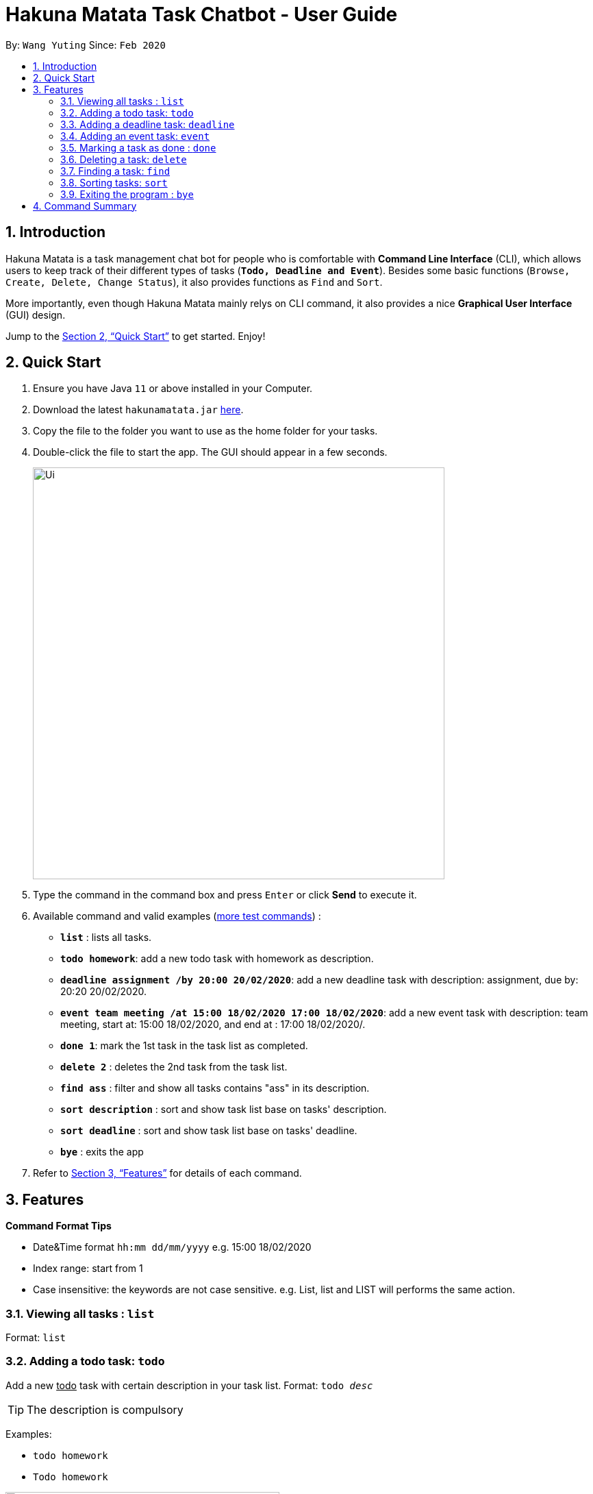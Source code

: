 = Hakuna Matata Task Chatbot - User Guide
:site-section: UserGuide
:toc:
:toc-title:
:toc-placement: preamble
:sectnums:
:imagesDir: docs/images
:stylesDir: stylesheets
:xrefstyle: full
:experimental:
ifdef::env-github[]
:tip-caption: :bulb:
:note-caption: :information_source:
endif::[]
:repoURL: https://github.com/wyt-sonia/duke
:test_planURL: https://github.com/wyt-sonia/duke/blob/master/docs/test_command.txt

By: `Wang Yuting`      Since: `Feb 2020`

== Introduction

Hakuna Matata is a task management chat bot for people who is comfortable with *Command Line Interface* (CLI),
which allows users to keep track of their different types of tasks (`*Todo, Deadline and Event*`).
Besides some basic functions (`Browse, Create, Delete, Change Status`), it also provides functions as `Find` and `Sort`.

More importantly, even though Hakuna Matata mainly relys on CLI command, it also provides a nice *Graphical User Interface*
(GUI) design.

Jump to the <<Quick Start>> to get started. Enjoy!

== Quick Start

.  Ensure you have Java `11` or above installed in your Computer.
.  Download the latest `hakunamatata.jar` link:{repoURL}/releases[here].
.  Copy the file to the folder you want to use as the home folder for your tasks.
.  Double-click the file to start the app. The GUI should appear in a few seconds.
+
image::Ui.png[width="601"]
+
.  Type the command in the command box and press kbd:[Enter] or click btn:[Send] to execute it. +
.  Available command and valid examples (link:{test_planURL}[more test commands]) :

* *`list`* : lists all tasks.
* **`todo homework`**: add a new todo task with homework as description.
* **`deadline assignment /by 20:00 20/02/2020`**: add a new deadline task with description: assignment,
due by: 20:20 20/02/2020.
* **`event team meeting /at 15:00 18/02/2020 17:00 18/02/2020`**: add a new event task with description: team meeting,
start at: 15:00 18/02/2020, and end at : 17:00 18/02/2020/.
* **`done 1`**: mark the 1st task in the task list as completed.
* **`delete 2`** : deletes the 2nd task from the task list.
* **`find ass`** : filter and show all tasks contains "ass" in its description.
* **`sort description`** : sort and show task list base on tasks' description.
* **`sort deadline`** : sort and show task list base on tasks' deadline.
* *`bye`* : exits the app

.  Refer to <<Features>> for details of each command.

[[Features]]
== Features

====
*Command Format Tips*

* Date&Time format `hh:mm dd/mm/yyyy` e.g. 15:00 18/02/2020
* Index range:  start from 1
* Case insensitive: the keywords are not case sensitive. e.g. List, list and LIST will performs the same action.
====

=== Viewing all tasks : `list`

Format: `list`

=== Adding a todo task: `todo`

Add a new +++<u>todo</u>+++  task with certain description in your task list.
Format: `todo _desc_`


[TIP]
The description is compulsory

Examples:

* `todo homework`
* `Todo homework`

image::todo_demo.gif[width="400", title="todo command demo"]

=== Adding a deadline task: `deadline`

Add a new +++<u>deadline</u>+++ task with certain description and the date&time of its deadline in your task list. +
Format: `deadline _desc_ /by _date&time_`

[TIP]
The description and date&time are compulsory +
The `/by` keyword is used to divide the description and date&time +
Date&time format : hh:mm dd/mm/yyyy

Examples:

* `deadline CS2103T IP tag A-UserGuid /by 23:59 18/02/2020`
* `deadline CS2101 presentation reflection /by 23:59 18/02/2020`

=== Adding an event task: `event`

Add a new +++<u>event</u>+++ task with certain description and the start and end date&time to your task list. +
Format: `event _desc_ /at _date&time_ _date&time_`

[TIP]
The description and date&time are compulsory +
The `/at` keyword is used to divide the description and date&time +
The 1st date&time is the start date, the 2nd date&time is the end date +
Date&time format : hh:mm dd/mm/yyyy

Examples:

* `event CS2103T team meeting /at 15:00 18/02/2020 17:00 18/02/2020`
* `event CS2101 team meeting /at 17:00 18/02/2020 19:00 18/02/2020`

=== Marking a task as done : `done`

Mark a pending task as completed. +
Format: `done _index_`

[TIP]
The index is compulsory +
The index of a task starts from 1 +
Cannot mark a completed task as done

Example:

* `done 1`

=== Deleting a task: `delete`

Delete an existing task from task list. +
Format: `delete _index_`

[TIP]
The index is compulsory +
The index of a task starts from 1

Example:

* `delete 1`

image::delete_demo.gif[width="400", title="delete command demo"]

****
Once a task is deleted from the task list successfully, the rest of tasks will automatically update
their index number to make sure their indexes are consecutive.
****

=== Finding a task: `find`

Filter and show tasks base on their description using custom search keyword. +
Format: `find _searchTerm_`

[TIP]
The search term is compulsory

Example:

* `find assignment`

=== Sorting tasks: `sort`

Sort the tasks by its deadline/description. +
Format: `sort deadline` or `sort description`

[TIP]
Sort will not update the index number of each tasks. +
Their index only reflects the order of creation.

image::sort_deadline_demo.gif[width="400", title="sort deadline command demo"]

=== Exiting the program : `bye`

Exits the program. +
Format: `bye`

[TIP]
Press kbd:[enter] again the window will automatically close after the exit command.

image::bye_demo.gif[width="400", title="bye command demo"]

== Command Summary

* *`list`*
* **`todo _desc_`**
* **`deadline _desc_ /by _hh:mm dd/mm/yyyy_`**
* **`event _desc_ /at _hh:mm dd/mm/yyyy_ _hh:mm dd/mm/yyyy_`**
* **`done _index_`**
* **`delete _index_`**
* **`find _searchTerm_`**
* **`sort description` or `sort deadline`**
* *`bye`*
